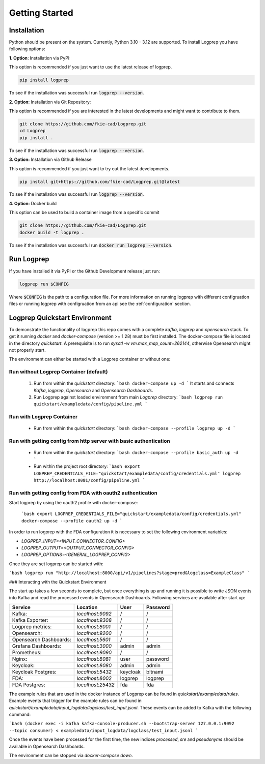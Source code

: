 ===============
Getting Started
===============

Installation
============

Python should be present on the system. Currently, Python 3.10 - 3.12 are supported.
To install Logprep you have following options:

**1. Option:** Installation via PyPI:

This option is recommended if you just want to use the latest release of logprep.

..  code-block:: bash

    pip install logprep

To see if the installation was successful run :code:`logprep --version`.

**2. Option:** Installation via Git Repository:

This option is recommended if you are interested in the latest developments and might want to
contribute to them.

..  code-block:: bash

    git clone https://github.com/fkie-cad/Logprep.git
    cd Logprep
    pip install .

To see if the installation was successful run
:code:`logprep --version`.

**3. Option:** Installation via Github Release

This option is recommended if you just want to try out the latest developments.

..  code-block:: bash

    pip install git+https://github.com/fkie-cad/Logprep.git@latest

To see if the installation was successful run :code:`logprep --version`.

**4. Option:** Docker build

This option can be used to build a container image from a specific commit

..  code-block:: bash

    git clone https://github.com/fkie-cad/Logprep.git
    docker build -t logprep .

To see if the installation was successful run :code:`docker run logprep --version`.

Run Logprep
===========

If you have installed it via PyPI or the Github Development release just run:

..  code-block:: bash

    logprep run $CONFIG

Where :code:`$CONFIG` is the path to a configuration file.
For more information on running logprep with different configruation files or running
logprep with configruation from an api see the :ref:`configuration` section.



Logprep Quickstart Environment
==============================

To demonstrate the functionality of logprep this repo comes with a complete `kafka`, `logprep` and
`opensearch` stack.
To get it running `docker` and `docker-compose` (version >= 1.28) must be first installed.
The docker-compose file is located in the directory `quickstart`.
A prerequisite is to run `sysctl -w vm.max_map_count=262144`, otherwise Opensearch might not
properly start.

The environment can either be started with a Logprep container or without one:

Run without Logprep Container (default)
---------------------------------------

  1. Run from within the `quickstart` directory:
     ```bash
     docker-compose up -d
     ```
     It starts and connects `Kafka`, `logprep`, `Opensearch` and `Opensearch Dashboards`.
  2. Run Logprep against loaded environment from main `Logprep` directory:
     ```bash
     logprep run quickstart/exampledata/config/pipeline.yml
     ```

Run with Logprep Container
--------------------------

  * Run from within the `quickstart` directory:
    ```bash
    docker-compose --profile logprep up -d
    ```

Run with getting config from http server with basic authentication
------------------------------------------------------------------

  * Run from within the `quickstart` directory:
    ```bash
    docker-compose --profile basic_auth up -d
    ```
  * Run within the project root directory:
    ```bash
    export LOGPREP_CREDENTIALS_FILE="quickstart/exampledata/config/credentials.yml"
    logprep http://localhost:8081/config/pipeline.yml
    ```

Run with getting config from FDA with oauth2 authentication
-----------------------------------------------------------

Start logprep by using the oauth2 profile with docker-compose:

    ```bash
    export LOGPREP_CREDENTIALS_FILE="quickstart/exampledata/config/credentials.yml"
    docker-compose --profile oauth2 up -d
    ```


In order to run logprep with the FDA configuration it is necessary to set the following environment
variables:

- `LOGPREP_INPUT=<INPUT_CONNECTOR_CONFIG>`
- `LOGPREP_OUTPUT=<OUTPUT_CONNECTOR_CONFIG>`
- `LOGPREP_OPTIONS=<GENERAL_LOGPREP_CONFIG>`


Once they are set logprep can be started with:

```bash
logprep run "http://localhost:8000/api/v1/pipelines?stage=prod&logclass=ExampleClass"
```

### Interacting with the Quickstart Environment

The start up takes a few seconds to complete, but once everything is up
and running it is possible to write JSON events into Kafka and read the processed events in
Opensearch Dashboards. Following services are available after start up:

====================== ================= ======== ========
Service                Location          User     Password
====================== ================= ======== ========
Kafka:                 `localhost:9092`  /        /       
Kafka Exporter:        `localhost:9308`  /        /       
Logprep metrics:       `localhost:8001`  /        /       
Opensearch:            `localhost:9200`  /        /       
Opensearch Dashboards: `localhost:5601`  /        /       
Grafana Dashboards:    `localhost:3000`  admin    admin   
Prometheus:            `localhost:9090`  /        /       
Nginx:                 `localhost:8081`  user     password
Keycloak:              `localhost:8080`  admin    admin   
Keycloak Postgres:     `localhost:5432`  keycloak bitnami 
FDA:                   `localhost:8002`  logprep  logprep 
FDA Postgres:          `localhost:25432` fda      fda     
====================== ================= ======== ========

The example rules that are used in the docker instance of Logprep can be found
in `quickstart/exampledata/rules`.
Example events that trigger for the example rules can be found in
`quickstart/exampledata/input_logdata/logclass/test_input.jsonl`.
These events can be added to Kafka with the following command:

```bash
(docker exec -i kafka kafka-console-producer.sh --bootstrap-server 127.0.0.1:9092 --topic consumer) < exampledata/input_logdata/logclass/test_input.jsonl
```

Once the events have been processed for the first time, the new indices *processed*, *sre*
and *pseudonyms* should be available in Opensearch Dashboards.

The environment can be stopped via `docker-compose down`.